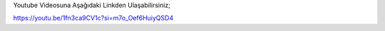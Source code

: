 Youtube Videosuna Aşağıdaki Linkden Ulaşabilirsiniz;

https://youtu.be/1fn3ca9CV1c?si=m7o_Oef6HuiyQSD4
